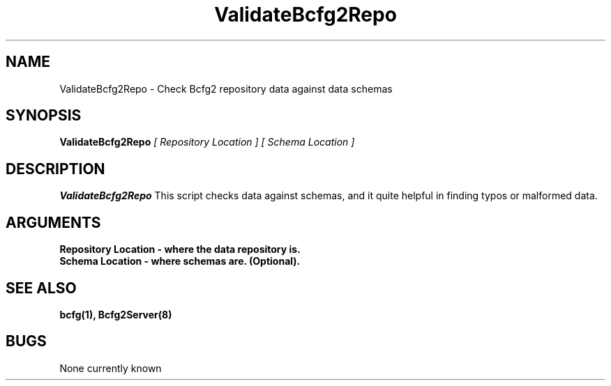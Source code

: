 .TH "ValidateBcfg2Repo" 8
.SH NAME
ValidateBcfg2Repo \- Check Bcfg2 repository data against data schemas
.SH SYNOPSIS
.B ValidateBcfg2Repo
.I [ Repository Location ] [ Schema Location ]
.SH DESCRIPTION
.PP
.B ValidateBcfg2Repo
This script checks data against schemas, and it quite helpful in
finding typos or malformed data. 
.SH ARGUMENTS
.TP
.B Repository Location  - where the data repository is.
.TP 
.B Schema Location - where schemas are. (Optional).
.SH "SEE ALSO"
.BR bcfg(1),
.BR Bcfg2Server(8)
.SH "BUGS"
None currently known
